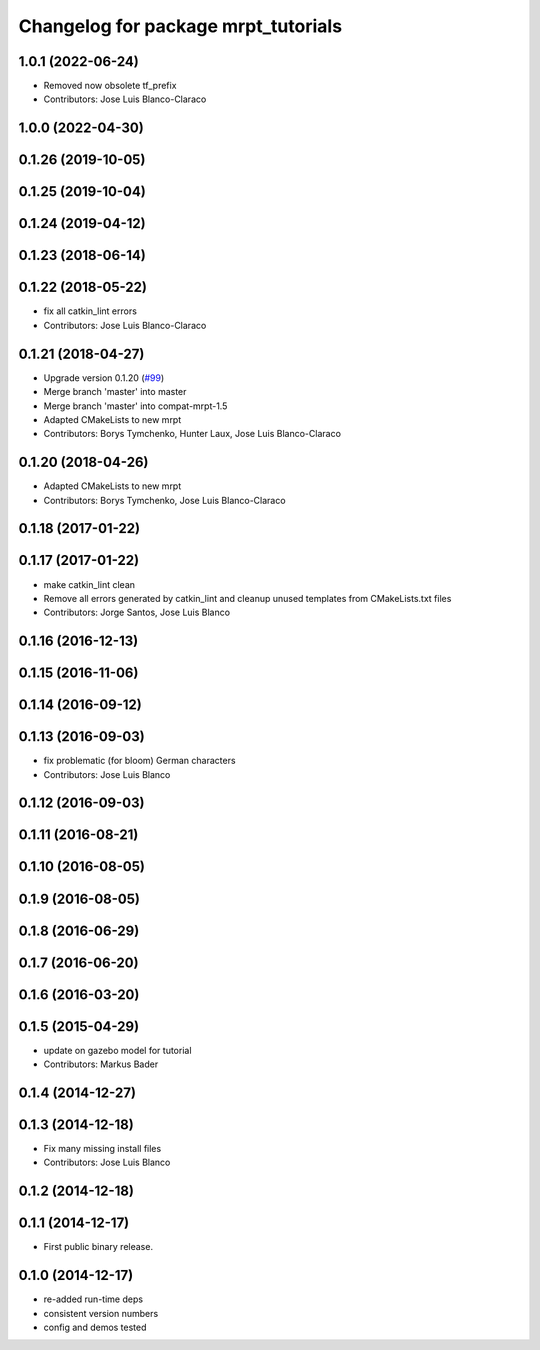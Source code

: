 ^^^^^^^^^^^^^^^^^^^^^^^^^^^^^^^^^^^^
Changelog for package mrpt_tutorials
^^^^^^^^^^^^^^^^^^^^^^^^^^^^^^^^^^^^

1.0.1 (2022-06-24)
------------------
* Removed now obsolete tf_prefix
* Contributors: Jose Luis Blanco-Claraco

1.0.0 (2022-04-30)
------------------

0.1.26 (2019-10-05)
-------------------

0.1.25 (2019-10-04)
-------------------

0.1.24 (2019-04-12)
-------------------

0.1.23 (2018-06-14)
-------------------

0.1.22 (2018-05-22)
-------------------
* fix all catkin_lint errors
* Contributors: Jose Luis Blanco-Claraco

0.1.21 (2018-04-27)
-------------------
* Upgrade version 0.1.20 (`#99 <https://github.com/mrpt-ros-pkg/mrpt_navigation/issues/99>`_)
* Merge branch 'master' into master
* Merge branch 'master' into compat-mrpt-1.5
* Adapted CMakeLists to new mrpt
* Contributors: Borys Tymchenko, Hunter Laux, Jose Luis Blanco-Claraco

0.1.20 (2018-04-26)
-------------------
* Adapted CMakeLists to new mrpt
* Contributors: Borys Tymchenko, Jose Luis Blanco-Claraco

0.1.18 (2017-01-22)
-------------------

0.1.17 (2017-01-22)
-------------------
* make catkin_lint clean
* Remove all errors generated by catkin_lint and cleanup unused templates from CMakeLists.txt files
* Contributors: Jorge Santos, Jose Luis Blanco

0.1.16 (2016-12-13)
-------------------

0.1.15 (2016-11-06)
-------------------

0.1.14 (2016-09-12)
-------------------

0.1.13 (2016-09-03)
-------------------
* fix problematic (for bloom) German characters
* Contributors: Jose Luis Blanco

0.1.12 (2016-09-03)
-------------------

0.1.11 (2016-08-21)
-------------------

0.1.10 (2016-08-05)
-------------------

0.1.9 (2016-08-05)
------------------

0.1.8 (2016-06-29)
------------------

0.1.7 (2016-06-20)
------------------

0.1.6 (2016-03-20)
------------------

0.1.5 (2015-04-29)
------------------
* update on gazebo model for tutorial
* Contributors: Markus Bader

0.1.4 (2014-12-27)
------------------

0.1.3 (2014-12-18)
------------------
* Fix many missing install files
* Contributors: Jose Luis Blanco

0.1.2 (2014-12-18)
------------------

0.1.1 (2014-12-17)
------------------
* First public binary release.

0.1.0 (2014-12-17)
------------------
* re-added run-time deps
* consistent version numbers
* config and demos tested

